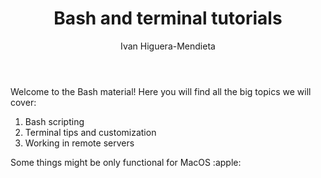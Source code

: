 #+TITLE: Bash and terminal tutorials
#+AUTHOR: Ivan Higuera-Mendieta

Welcome to the Bash material! Here you will find all the big topics we will cover:
 1) Bash scripting 
 2) Terminal tips and customization
 3) Working in remote servers

Some things might be only functional for MacOS :apple: 
